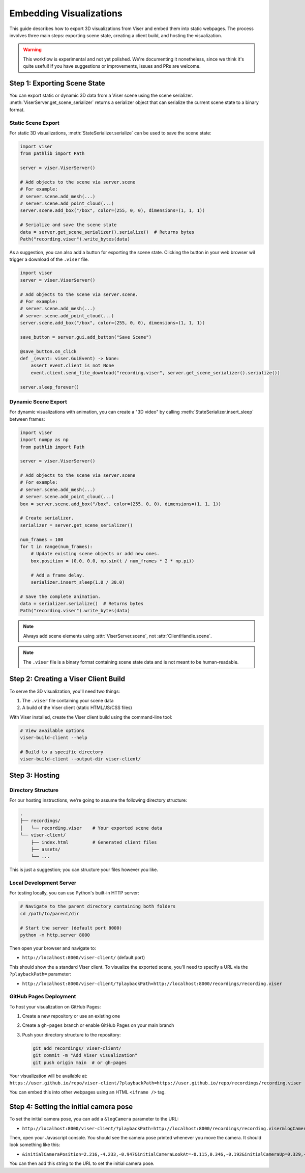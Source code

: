 Embedding Visualizations
===============================================

This guide describes how to export 3D visualizations from Viser and embed them into static webpages. The process involves three main steps: exporting scene state, creating a client build, and hosting the visualization.

.. warning::

   This workflow is experimental and not yet polished. We're documenting it
   nonetheless, since we think it's quite useful! If you have suggestions or
   improvements, issues and PRs are welcome.


Step 1: Exporting Scene State
----------------------------

You can export static or dynamic 3D data from a Viser scene using the scene
serializer. :meth:`ViserServer.get_scene_serializer` returns a serializer
object that can serialize the current scene state to a binary format.

Static Scene Export
~~~~~~~~~~~~~~~~~~~

For static 3D visualizations, :meth:`StateSerializer.serialize` can be used to
save the scene state:

.. code-block:: python

   import viser
   from pathlib import Path

   server = viser.ViserServer()

   # Add objects to the scene via server.scene
   # For example:
   # server.scene.add_mesh(...)
   # server.scene.add_point_cloud(...)
   server.scene.add_box("/box", color=(255, 0, 0), dimensions=(1, 1, 1))

   # Serialize and save the scene state
   data = server.get_scene_serializer().serialize()  # Returns bytes
   Path("recording.viser").write_bytes(data)


As a suggestion, you can also add a button for exporting the scene state.
Clicking the button in your web browser wil trigger a download of the
``.viser`` file.

.. code-block:: python

   import viser
   server = viser.ViserServer()

   # Add objects to the scene via server.scene.
   # For example:
   # server.scene.add_mesh(...)
   # server.scene.add_point_cloud(...)
   server.scene.add_box("/box", color=(255, 0, 0), dimensions=(1, 1, 1))

   save_button = server.gui.add_button("Save Scene")

   @save_button.on_click
   def _(event: viser.GuiEvent) -> None:
       assert event.client is not None
       event.client.send_file_download("recording.viser", server.get_scene_serializer().serialize())

   server.sleep_forever()

Dynamic Scene Export
~~~~~~~~~~~~~~~~~~~~

For dynamic visualizations with animation, you can create a "3D video" by
calling :meth:`StateSerializer.insert_sleep` between frames:

.. code-block:: python

   import viser
   import numpy as np
   from pathlib import Path

   server = viser.ViserServer()

   # Add objects to the scene via server.scene
   # For example:
   # server.scene.add_mesh(...)
   # server.scene.add_point_cloud(...)
   box = server.scene.add_box("/box", color=(255, 0, 0), dimensions=(1, 1, 1))

   # Create serializer.
   serializer = server.get_scene_serializer()

   num_frames = 100
   for t in range(num_frames):
       # Update existing scene objects or add new ones.
       box.position = (0.0, 0.0, np.sin(t / num_frames * 2 * np.pi))

       # Add a frame delay.
       serializer.insert_sleep(1.0 / 30.0)

   # Save the complete animation.
   data = serializer.serialize()  # Returns bytes
   Path("recording.viser").write_bytes(data)

.. note::
   Always add scene elements using :attr:`ViserServer.scene`, not :attr:`ClientHandle.scene`.

.. note::
   The ``.viser`` file is a binary format containing scene state data and is not meant to be human-readable.

Step 2: Creating a Viser Client Build
-----------------------------------

To serve the 3D visualization, you'll need two things:

1. The ``.viser`` file containing your scene data
2. A build of the Viser client (static HTML/JS/CSS files)

With Viser installed, create the Viser client build using the command-line tool:

.. code-block:: bash

   # View available options
   viser-build-client --help

   # Build to a specific directory
   viser-build-client --output-dir viser-client/


Step 3: Hosting
---------------

Directory Structure
~~~~~~~~~~~~~~~~~~~

For our hosting instructions, we're going to assume the following directory structure:

.. code-block::

    .
    ├── recordings/
    │   └── recording.viser    # Your exported scene data
    └── viser-client/
        ├── index.html         # Generated client files
        ├── assets/
        └── ...

This is just a suggestion; you can structure your files however you like.

Local Development Server
~~~~~~~~~~~~~~~~~~~~~~~~

For testing locally, you can use Python's built-in HTTP server:

.. code-block:: bash

    # Navigate to the parent directory containing both folders
    cd /path/to/parent/dir

    # Start the server (default port 8000)
    python -m http.server 8000

Then open your browser and navigate to:

* ``http://localhost:8000/viser-client/`` (default port)

This should show the a standard Viser client. To visualize the exported scene, you'll need to specify a URL via the ``?playbackPath=`` parameter:

* ``http://localhost:8000/viser-client/?playbackPath=http://localhost:8000/recordings/recording.viser``


GitHub Pages Deployment
~~~~~~~~~~~~~~~~~~~~~~~

To host your visualization on GitHub Pages:

1. Create a new repository or use an existing one
2. Create a ``gh-pages`` branch or enable GitHub Pages on your main branch
3. Push your directory structure to the repository:

   .. code-block:: bash

       git add recordings/ viser-client/
       git commit -m "Add Viser visualization"
       git push origin main  # or gh-pages

Your visualization will be available at: ``https://user.github.io/repo/viser-client/?playbackPath=https://user.github.io/repo/recordings/recording.viser``

You can embed this into other webpages using an HTML ``<iframe />`` tag.


Step 4: Setting the initial camera pose
-----------------------------------------------

To set the initial camera pose, you can add a ``&logCamera`` parameter to the URL:

* ``http://localhost:8000/viser-client/?playbackPath=http://localhost:8000/recordings/recording.viser&logCamera``

Then, open your Javascript console. You should see the camera pose printed
whenever you move the camera. It should look something like this:

* ``&initialCameraPosition=2.216,-4.233,-0.947&initialCameraLookAt=-0.115,0.346,-0.192&initialCameraUp=0.329,-0.904,0.272``

You can then add this string to the URL to set the initial camera pose.
